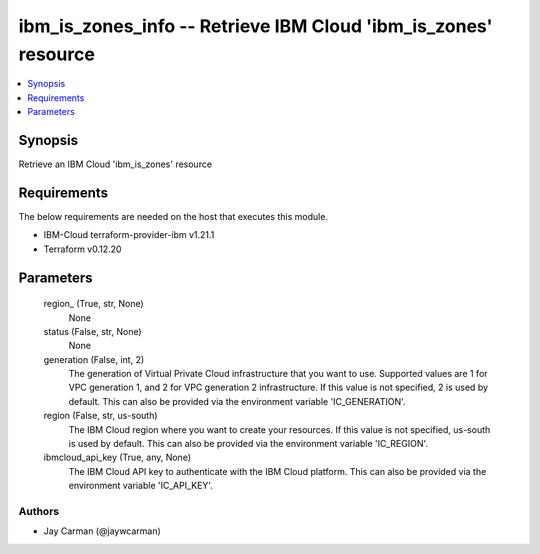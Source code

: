 
ibm_is_zones_info -- Retrieve IBM Cloud 'ibm_is_zones' resource
===============================================================

.. contents::
   :local:
   :depth: 1


Synopsis
--------

Retrieve an IBM Cloud 'ibm_is_zones' resource



Requirements
------------
The below requirements are needed on the host that executes this module.

- IBM-Cloud terraform-provider-ibm v1.21.1
- Terraform v0.12.20



Parameters
----------

  region_ (True, str, None)
    None


  status (False, str, None)
    None


  generation (False, int, 2)
    The generation of Virtual Private Cloud infrastructure that you want to use. Supported values are 1 for VPC generation 1, and 2 for VPC generation 2 infrastructure. If this value is not specified, 2 is used by default. This can also be provided via the environment variable 'IC_GENERATION'.


  region (False, str, us-south)
    The IBM Cloud region where you want to create your resources. If this value is not specified, us-south is used by default. This can also be provided via the environment variable 'IC_REGION'.


  ibmcloud_api_key (True, any, None)
    The IBM Cloud API key to authenticate with the IBM Cloud platform. This can also be provided via the environment variable 'IC_API_KEY'.













Authors
~~~~~~~

- Jay Carman (@jaywcarman)

